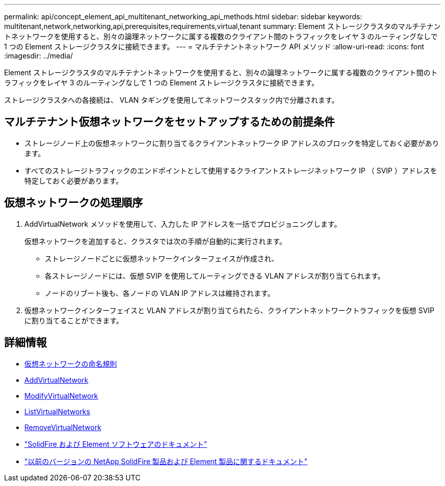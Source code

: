 ---
permalink: api/concept_element_api_multitenant_networking_api_methods.html 
sidebar: sidebar 
keywords: multitenant,network,networking,api,prerequisites,requirements,virtual,tenant 
summary: Element ストレージクラスタのマルチテナントネットワークを使用すると、別々の論理ネットワークに属する複数のクライアント間のトラフィックをレイヤ 3 のルーティングなしで 1 つの Element ストレージクラスタに接続できます。 
---
= マルチテナントネットワーク API メソッド
:allow-uri-read: 
:icons: font
:imagesdir: ../media/


[role="lead"]
Element ストレージクラスタのマルチテナントネットワークを使用すると、別々の論理ネットワークに属する複数のクライアント間のトラフィックをレイヤ 3 のルーティングなしで 1 つの Element ストレージクラスタに接続できます。

ストレージクラスタへの各接続は、 VLAN タギングを使用してネットワークスタック内で分離されます。



== マルチテナント仮想ネットワークをセットアップするための前提条件

* ストレージノード上の仮想ネットワークに割り当てるクライアントネットワーク IP アドレスのブロックを特定しておく必要があります。
* すべてのストレージトラフィックのエンドポイントとして使用するクライアントストレージネットワーク IP （ SVIP ）アドレスを特定しておく必要があります。




== 仮想ネットワークの処理順序

. AddVirtualNetwork メソッドを使用して、入力した IP アドレスを一括でプロビジョニングします。
+
仮想ネットワークを追加すると、クラスタでは次の手順が自動的に実行されます。

+
** ストレージノードごとに仮想ネットワークインターフェイスが作成され、
** 各ストレージノードには、仮想 SVIP を使用してルーティングできる VLAN アドレスが割り当てられます。
** ノードのリブート後も、各ノードの VLAN IP アドレスは維持されます。


. 仮想ネットワークインターフェイスと VLAN アドレスが割り当てられたら、クライアントネットワークトラフィックを仮想 SVIP に割り当てることができます。




== 詳細情報

* xref:concept_element_api_virtual_network_naming_conventions.adoc[仮想ネットワークの命名規則]
* xref:reference_element_api_addvirtualnetwork.adoc[AddVirtualNetwork]
* xref:reference_element_api_modifyvirtualnetwork.adoc[ModifyVirtualNetwork]
* xref:reference_element_api_listvirtualnetworks.adoc[ListVirtualNetworks]
* xref:reference_element_api_removevirtualnetwork.adoc[RemoveVirtualNetwork]
* https://docs.netapp.com/us-en/element-software/index.html["SolidFire および Element ソフトウェアのドキュメント"]
* https://docs.netapp.com/sfe-122/topic/com.netapp.ndc.sfe-vers/GUID-B1944B0E-B335-4E0B-B9F1-E960BF32AE56.html["以前のバージョンの NetApp SolidFire 製品および Element 製品に関するドキュメント"^]

